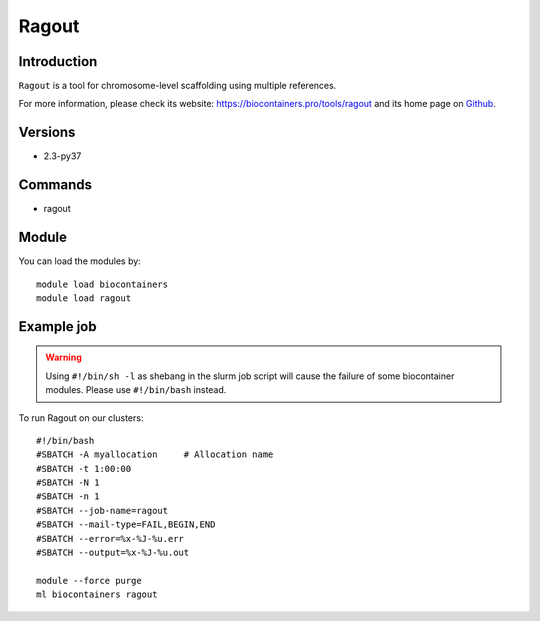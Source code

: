 .. _backbone-label:

Ragout
==============================

Introduction
~~~~~~~~
``Ragout`` is a tool for chromosome-level scaffolding using multiple references. 

| For more information, please check its website: https://biocontainers.pro/tools/ragout and its home page on `Github`_.

Versions
~~~~~~~~
- 2.3-py37

Commands
~~~~~~~
- ragout

Module
~~~~~~~~
You can load the modules by::
    
    module load biocontainers
    module load ragout

Example job
~~~~~
.. warning::
    Using ``#!/bin/sh -l`` as shebang in the slurm job script will cause the failure of some biocontainer modules. Please use ``#!/bin/bash`` instead.

To run Ragout on our clusters::

    #!/bin/bash
    #SBATCH -A myallocation     # Allocation name 
    #SBATCH -t 1:00:00
    #SBATCH -N 1
    #SBATCH -n 1
    #SBATCH --job-name=ragout
    #SBATCH --mail-type=FAIL,BEGIN,END
    #SBATCH --error=%x-%J-%u.err
    #SBATCH --output=%x-%J-%u.out

    module --force purge
    ml biocontainers ragout

.. _Github: https://github.com/fenderglass/Ragout
